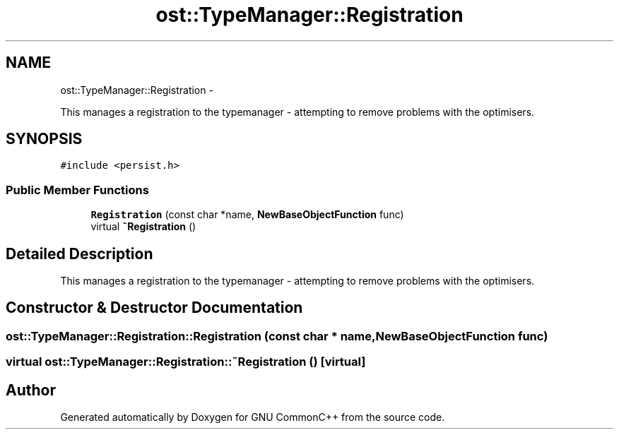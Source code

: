 .TH "ost::TypeManager::Registration" 3 "2 May 2010" "GNU CommonC++" \" -*- nroff -*-
.ad l
.nh
.SH NAME
ost::TypeManager::Registration \- 
.PP
This manages a registration to the typemanager - attempting to remove problems with the optimisers.  

.SH SYNOPSIS
.br
.PP
.PP
\fC#include <persist.h>\fP
.SS "Public Member Functions"

.in +1c
.ti -1c
.RI "\fBRegistration\fP (const char *name, \fBNewBaseObjectFunction\fP func)"
.br
.ti -1c
.RI "virtual \fB~Registration\fP ()"
.br
.in -1c
.SH "Detailed Description"
.PP 
This manages a registration to the typemanager - attempting to remove problems with the optimisers. 
.SH "Constructor & Destructor Documentation"
.PP 
.SS "ost::TypeManager::Registration::Registration (const char * name, \fBNewBaseObjectFunction\fP func)"
.SS "virtual ost::TypeManager::Registration::~Registration ()\fC [virtual]\fP"

.SH "Author"
.PP 
Generated automatically by Doxygen for GNU CommonC++ from the source code.
